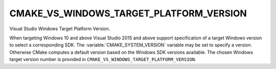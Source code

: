 CMAKE_VS_WINDOWS_TARGET_PLATFORM_VERSION
----------------------------------------

Visual Studio Windows Target Platform Version.

When targeting Windows 10 and above Visual Studio 2015 and above support
specification of a target Windows version to select a corresponding SDK.
The :variable:`CMAKE_SYSTEM_VERSION` variable may be set to specify a
version.  Otherwise CMake computes a default version based on the Windows
SDK versions available.  The chosen Windows target version number is provided
in ``CMAKE_VS_WINDOWS_TARGET_PLATFORM_VERSION``.
